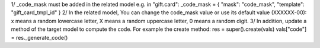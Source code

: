 1/ _code_mask must be added in the related model e.g. in "gift.card":
_code_mask = {
"mask": "code_mask",
"template": "gift_card_tmpl_id"
}
2/ In the related model, You can change the code_mask value or use its default value (XXXXXX-00): x means a random lowercase letter, X means a random uppercase letter, 0 means a random digit.
3/ In addition, update a method of the target model to compute the code. For example the create method:
res = super().create(vals)
vals["code"] = res._generate_code()
